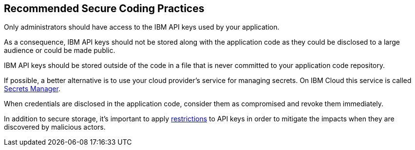 == Recommended Secure Coding Practices

Only administrators should have access to the IBM API keys used by your application.

As a consequence, IBM API keys should not be stored along with the application code as they could be disclosed to a large audience or could be made public.

IBM API keys should be stored outside of the code in a file that is never committed to your application code repository.

If possible, a better alternative is to use your cloud provider's service for managing secrets. On IBM Cloud this service is called https://www.ibm.com/cloud/secrets-manager[Secrets Manager].

When credentials are disclosed in the application code, consider them as compromised and revoke them immediately.

In addition to secure storage, it's important to apply https://www.ibm.com/docs/it/db2oc?topic=management-identity-access-iam-cloud[restrictions] to API keys in order to mitigate the impacts when they are discovered by malicious actors. 
